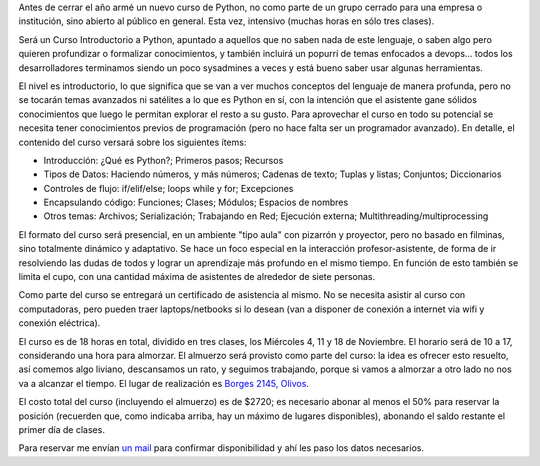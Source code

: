 .. title: Nuevo curso abierto de Intro a Python
.. date: 2015-10-22 17:40:13
.. tags: introducción

Antes de cerrar el año armé un nuevo curso de Python, no como parte de un grupo cerrado para una empresa o institución, sino abierto al público en general. Esta vez, intensivo (muchas horas en sólo tres clases).

Será un Curso Introductorio a Python, apuntado a aquellos que no saben nada de este lenguaje, o saben algo pero quieren profundizar o formalizar conocimientos, y también incluirá un popurrí de temas enfocados a devops... todos los desarrolladores terminamos siendo un poco sysadmines a veces y está bueno saber usar algunas herramientas.

El nivel es introductorio, lo que significa que se van a ver muchos conceptos del lenguaje de manera profunda, pero no se tocarán temas avanzados ni satélites a lo que es Python en sí, con la intención que el asistente gane sólidos conocimientos que luego le permitan explorar el resto a su gusto. Para aprovechar el curso en todo su potencial se necesita tener conocimientos previos de programación (pero no hace falta ser un programador avanzado). En detalle, el contenido del curso versará sobre los siguientes ítems:

- Introducción: ¿Qué es Python?; Primeros pasos; Recursos

- Tipos de Datos: Haciendo números, y más números; Cadenas de texto; Tuplas y listas; Conjuntos; Diccionarios

- Controles de flujo: if/elif/else; loops while y for; Excepciones

- Encapsulando código: Funciones; Clases; Módulos; Espacios de nombres

- Otros temas: Archivos; Serialización; Trabajando en Red; Ejecución externa; Multithreading/multiprocessing

El formato del curso será presencial, en un ambiente "tipo aula" con pizarrón y proyector, pero no basado en filminas, sino totalmente dinámico y adaptativo. Se hace un foco especial en la interacción profesor-asistente, de forma de ir resolviendo las dudas de todos y lograr un aprendizaje más profundo en el mismo tiempo. En función de esto también se limita el cupo, con una cantidad máxima de asistentes de alrededor de siete personas.

Como parte del curso se entregará un certificado de asistencia al mismo. No se necesita asistir al curso con computadoras, pero pueden traer laptops/netbooks si lo desean (van a disponer de conexión a internet via wifi y conexión eléctrica).

El curso es de 18 horas en total, dividido en tres clases, los Miércoles 4, 11 y 18 de Noviembre. El horario será de 10 a 17, considerando una hora para almorzar. El almuerzo será provisto como parte del curso: la idea es ofrecer esto resuelto, así comemos algo liviano, descansamos un rato, y seguimos trabajando, porque si vamos a almorzar a otro lado no nos va a alcanzar el tiempo. El lugar de realización es `Borges 2145, Olivos <http://startmeup.com.ar/index.php?IDM=2&amp;alias=>`_.

El costo total del curso (incluyendo el almuerzo) es de $2720; es necesario abonar al menos el 50% para reservar la posición (recuerden que, como indicaba arriba, hay un máximo de lugares disponibles), abonando el saldo restante el primer día de clases.

Para reservar me envían `un mail <http://taniquetil.com.ar/cdn-cgi/l/email-protection#1d7b7c7e687379725d697c73746c6878697471337e7270337c6f>`_ para confirmar disponibilidad y ahí les paso los datos necesarios.
